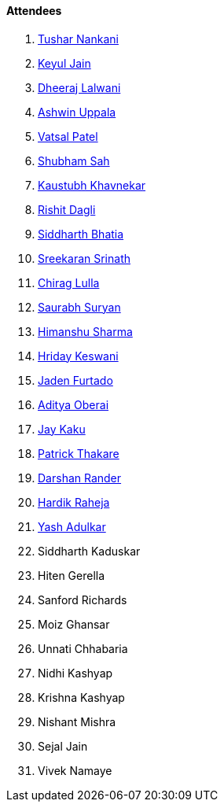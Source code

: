 ==== Attendees

. link:https://twitter.com/tusharnankanii[Tushar Nankani^]
. link:https://twitter.com/keyuljain[Keyul Jain^]
. link:https://twitter.com/DhiruCodes[Dheeraj Lalwani^]
. link:https://twitter.com/ashwinexe[Ashwin Uppala^]
. link:https://twitter.com/guyinthecape[Vatsal Patel^]
. link:https://twitter.com/ishubhamsah[Shubham Sah^]
. link:https://www.linkedin.com/in/kaustubhkhavnekar[Kaustubh Khavnekar^]
. link:https://twitter.com/rishit_dagli[Rishit Dagli^]
. link:https://twitter.com/Darth_Sid512[Siddharth Bhatia^]
. link:https://twitter.com/skxrxn[Sreekaran Srinath^]
. link:https://twitter.com/\_chiraglulla_[Chirag Lulla^]
. link:https://twitter.com/0xSaurabh[Saurabh Suryan^]
. link:https://twitter.com/_SharmaHimanshu[Himanshu Sharma^]
. link:https://twitter.com/hridayHZ[Hriday Keswani^]
. link:https://twitter.com/furtado_jaden[Jaden Furtado^]
. link:https://twitter.com/adityaoberai1[Aditya Oberai^]
. link:https://twitter.com/kaku_jay[Jay Kaku^]
. link:https://twitter.com/t3_pat[Patrick Thakare^]
. link:https://twitter.com/SirusTweets[Darshan Rander^]
. link:https://twitter.com/hardikraheja[Hardik Raheja^]
. link:https://twitter.com/imyashadulkar[Yash Adulkar^]
. Siddharth Kaduskar
. Hiten Gerella
. Sanford Richards
. Moiz Ghansar
. Unnati Chhabaria
. Nidhi Kashyap
. Krishna Kashyap
. Nishant Mishra
. Sejal Jain
. Vivek Namaye
